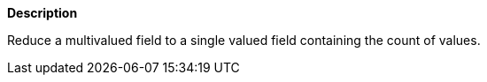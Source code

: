 // This is generated by ESQL's AbstractFunctionTestCase. Do no edit it.

*Description*

Reduce a multivalued field to a single valued field containing the count of values.
